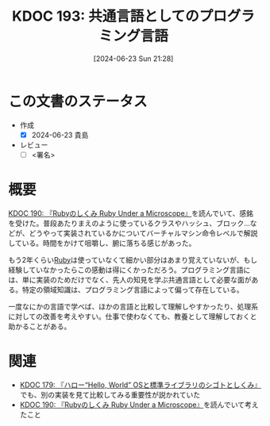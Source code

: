 :properties:
:ID: 20240623T212808
:end:
#+title:      KDOC 193: 共通言語としてのプログラミング言語
#+date:       [2024-06-23 Sun 21:28]
#+filetags:   :draft:essay:
#+identifier: 20240623T212808

# (denote-rename-file-using-front-matter (buffer-file-name) 0)
# (save-excursion (while (re-search-backward ":draft" nil t) (replace-match "")))
# (flush-lines "^\\#\s.+?")

# ====ポリシー。
# 1ファイル1アイデア。
# 1ファイルで内容を完結させる。
# 常にほかのエントリとリンクする。
# 自分の言葉を使う。
# 参考文献を残しておく。
# 文献メモの場合は、感想と混ぜないこと。1つのアイデアに反する
# ツェッテルカステンの議論に寄与するか
# 頭のなかやツェッテルカステンにある問いとどのようにかかわっているか
# エントリ間の接続を発見したら、接続エントリを追加する。カード間にあるリンクの関係を説明するカード。
# アイデアがまとまったらアウトラインエントリを作成する。リンクをまとめたエントリ。
# エントリを削除しない。古いカードのどこが悪いかを説明する新しいカードへのリンクを追加する。
# 恐れずにカードを追加する。無意味の可能性があっても追加しておくことが重要。

# ====永久保存メモのルール。
# 自分の言葉で書く。
# 後から読み返して理解できる。
# 他のメモと関連付ける。
# ひとつのメモにひとつのことだけを書く。
# メモの内容は1枚で完結させる。
# 論文の中に組み込み、公表できるレベルである。

# ====価値があるか。
# その情報がどういった文脈で使えるか。
# どの程度重要な情報か。
# そのページのどこが本当に必要な部分なのか。

* この文書のステータス
- 作成
  - [X] 2024-06-23 貴島
- レビュー
  - [ ] <署名>
# (progn (kill-line -1) (insert (format "  - [X] %s 貴島" (format-time-string "%Y-%m-%d"))))

# 関連をつけた。
# タイトルがフォーマット通りにつけられている。
# 内容をブラウザに表示して読んだ(作成とレビューのチェックは同時にしない)。
# 文脈なく読めるのを確認した。
# おばあちゃんに説明できる。
# いらない見出しを削除した。
# タグを適切にした。
# すべてのコメントを削除した。
* 概要
# 本文(タイトルをつける)。
[[id:20240612T133312][KDOC 190: 『Rubyのしくみ Ruby Under a Microscope』]]を読んでいて、感銘を受けた。普段あたりまえのように使っているクラスやハッシュ、ブロック...などが、どうやって実装されているかについてバーチャルマシン命令レベルで解説している。時間をかけて咀嚼し、腑に落ちる感じがあった。

もう2年くらい[[id:cfd092c4-1bb2-43d3-88b1-9f647809e546][Ruby]]は使っていなくて細かい部分はあまり覚えていないが、もし経験していなかったらこの感動は得にくかっただろう。プログラミング言語には、単に実装のためだけでなく、先人の知見を学ぶ共通言語として必要な面がある。特定の領域知識は、プログラミング言語によって偏って存在している。

一度なにかの言語で学べば、ほかの言語と比較して理解しやすかったり、処理系に対しての改善を考えやすい。仕事で使わなくても、教養として理解しておくと助かることがある。

* 関連
# 関連するエントリ。なぜ関連させたか理由を書く。意味のあるつながりを意識的につくる。
# この事実は自分のこのアイデアとどう整合するか。
# この現象はあの理論でどう説明できるか。
# ふたつのアイデアは互いに矛盾するか、互いを補っているか。
# いま聞いた内容は以前に聞いたことがなかったか。
# メモ y についてメモ x はどういう意味か。
- [[denote:20240529T002323][KDOC 179: 『ハロー“Hello, World” OSと標準ライブラリのシゴトとしくみ』]]でも、別の実装を見て比較してみる重要性が説かれていた
- [[id:20240612T133312][KDOC 190: 『Rubyのしくみ Ruby Under a Microscope』]]を読んでいて考えたこと
